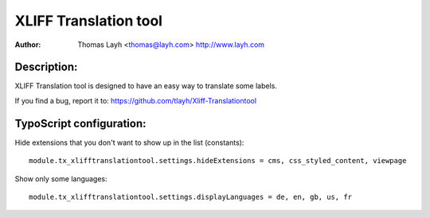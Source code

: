 ========================
XLIFF Translation tool
========================

:Author:
	Thomas Layh <thomas@layh.com>
	http://www.layh.com


Description:
---------------

XLIFF Translation tool is designed to have an easy way to translate some labels.

If you find a bug, report it to: https://github.com/tlayh/Xliff-Translationtool

TypoScript configuration:
--------------------------------

Hide extensions that you don't want to show up in the list (constants)::

	module.tx_xlifftranslationtool.settings.hideExtensions = cms, css_styled_content, viewpage

Show only some languages::

	module.tx_xlifftranslationtool.settings.displayLanguages = de, en, gb, us, fr